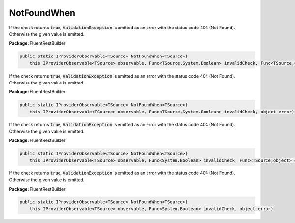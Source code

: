 ﻿NotFoundWhen
---------------------------------------------------------------------------


If the check returns :code:`true`, :code:`ValidationException`
is emitted as an error with the status code 404 (Not Found).
Otherwise the given value is emitted.

**Package:** FluentRestBuilder

.. sourcecode:: csharp

    public static IProviderObservable<TSource> NotFoundWhen<TSource>(
        this IProviderObservable<TSource> observable, Func<TSource,System.Boolean> invalidCheck, Func<TSource,object> errorFactory)



If the check returns :code:`true`, :code:`ValidationException`
is emitted as an error with the status code 404 (Not Found).
Otherwise the given value is emitted.

**Package:** FluentRestBuilder

.. sourcecode:: csharp

    public static IProviderObservable<TSource> NotFoundWhen<TSource>(
        this IProviderObservable<TSource> observable, Func<TSource,System.Boolean> invalidCheck, object error)



If the check returns :code:`true`, :code:`ValidationException`
is emitted as an error with the status code 404 (Not Found).
Otherwise the given value is emitted.

**Package:** FluentRestBuilder

.. sourcecode:: csharp

    public static IProviderObservable<TSource> NotFoundWhen<TSource>(
        this IProviderObservable<TSource> observable, Func<System.Boolean> invalidCheck, Func<TSource,object> errorFactory)



If the check returns :code:`true`, :code:`ValidationException`
is emitted as an error with the status code 404 (Not Found).
Otherwise the given value is emitted.

**Package:** FluentRestBuilder

.. sourcecode:: csharp

    public static IProviderObservable<TSource> NotFoundWhen<TSource>(
        this IProviderObservable<TSource> observable, Func<System.Boolean> invalidCheck, object error)



